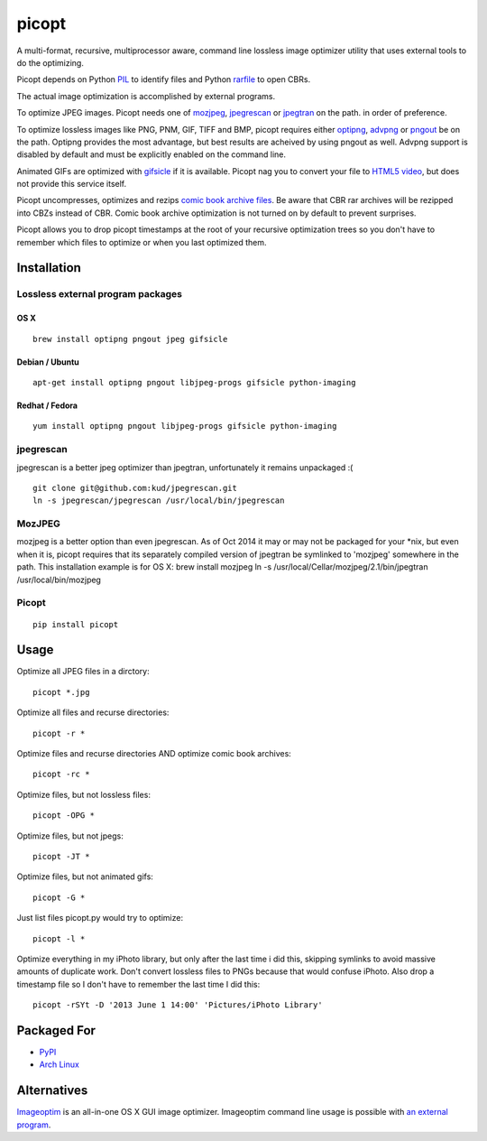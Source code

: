 picopt
======

A multi-format, recursive, multiprocessor aware, command line lossless
image optimizer utility that uses external tools to do the optimizing.

Picopt depends on Python
`PIL <http://www.pythonware.com/products/pil/>`__ to identify files and
Python `rarfile <https://pypi.python.org/pypi/rarfile>`__ to open CBRs.

The actual image optimization is accomplished by external programs.

To optimize JPEG images. Picopt needs one of
`mozjpeg <https://github.com/mozilla/mozjpeg>`__,
`jpegrescan <https://github.com/kud/jpegrescan>`__ or
`jpegtran <http://jpegclub.org/jpegtran/>`__ on the path. in order of
preference.

To optimize lossless images like PNG, PNM, GIF, TIFF and BMP, picopt
requires either `optipng <http://optipng.sourceforge.net/>`__,
`advpng <http://advancemame.sourceforge.net/doc-advpng.html>`__ or
`pngout <http://advsys.net/ken/utils.htm>`__ be on the path. Optipng
provides the most advantage, but best results are acheived by using
pngout as well. Advpng support is disabled by default and must be
explicitly enabled on the command line.

Animated GIFs are optimized with
`gifsicle <http://www.lcdf.org/gifsicle/>`__ if it is available. Picopt
nag you to convert your file to `HTML5
video <http://gfycat.com/about>`__, but does not provide this service
itself.

Picopt uncompresses, optimizes and rezips `comic book archive
files <https://en.wikipedia.org/wiki/Comic_book_archive>`__. Be aware
that CBR rar archives will be rezipped into CBZs instead of CBR. Comic
book archive optimization is not turned on by default to prevent
surprises.

Picopt allows you to drop picopt timestamps at the root of your
recursive optimization trees so you don't have to remember which files
to optimize or when you last optimized them.

Installation
------------

Lossless external program packages
~~~~~~~~~~~~~~~~~~~~~~~~~~~~~~~~~~

OS X
^^^^

::

    brew install optipng pngout jpeg gifsicle

Debian / Ubuntu
^^^^^^^^^^^^^^^

::

    apt-get install optipng pngout libjpeg-progs gifsicle python-imaging

Redhat / Fedora
^^^^^^^^^^^^^^^

::

    yum install optipng pngout libjpeg-progs gifsicle python-imaging

jpegrescan
~~~~~~~~~~

jpegrescan is a better jpeg optimizer than jpegtran, unfortunately it
remains unpackaged :(

::

    git clone git@github.com:kud/jpegrescan.git
    ln -s jpegrescan/jpegrescan /usr/local/bin/jpegrescan

MozJPEG
~~~~~~~

mozjpeg is a better option than even jpegrescan. As of Oct 2014 it may
or may not be packaged for your \*nix, but even when it is, picopt
requires that its separately compiled version of jpegtran be symlinked
to 'mozjpeg' somewhere in the path. This installation example is for OS
X: brew install mozjpeg ln -s /usr/local/Cellar/mozjpeg/2.1/bin/jpegtran
/usr/local/bin/mozjpeg

Picopt
~~~~~~

::

    pip install picopt

Usage
-----

Optimize all JPEG files in a dirctory:

::

    picopt *.jpg

Optimize all files and recurse directories:

::

    picopt -r *

Optimize files and recurse directories AND optimize comic book archives:

::

    picopt -rc *

Optimize files, but not lossless files:

::

    picopt -OPG *

Optimize files, but not jpegs:

::

    picopt -JT *

Optimize files, but not animated gifs:

::

    picopt -G *

Just list files picopt.py would try to optimize:

::

    picopt -l *

Optimize everything in my iPhoto library, but only after the last time i
did this, skipping symlinks to avoid massive amounts of duplicate work.
Don't convert lossless files to PNGs because that would confuse iPhoto.
Also drop a timestamp file so I don't have to remember the last time I
did this:

::

    picopt -rSYt -D '2013 June 1 14:00' 'Pictures/iPhoto Library'

Packaged For
------------

-  `PyPI <https://pypi.python.org/pypi/picopt/>`__
-  `Arch Linux <https://aur.archlinux.org/packages/picopt/>`__

Alternatives
------------

`Imageoptim <http://imageoptim.com/>`__ is an all-in-one OS X GUI image
optimizer. Imageoptim command line usage is possible with `an external
program <https://code.google.com/p/imageoptim/issues/detail?can=2&start=0&num=100&q=&colspec=ID%20Type%20Status%20Priority%20Milestone%20Owner%20Summary%20Stars&groupby=&sort=&id=39>`__.


